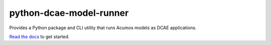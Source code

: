 ========================
python-dcae-model-runner
========================

Provides a Python package and CLI utility that runs Acumos models as
DCAE applications.

`Read the docs <docs/README.rst>`__ to get started.
